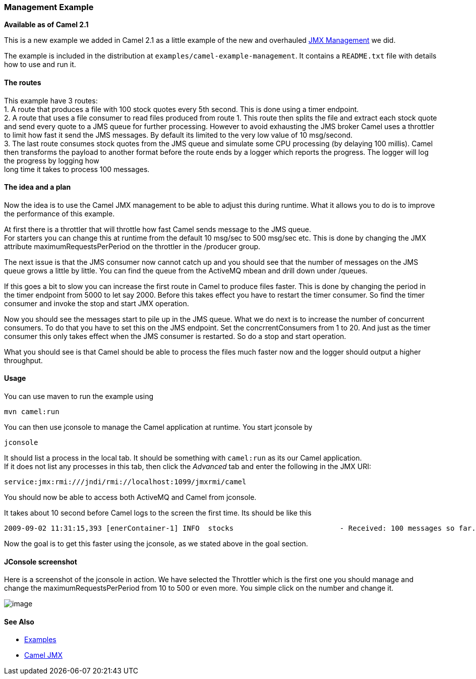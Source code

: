 [[ConfluenceContent]]
[[ManagementExample-ManagementExample]]
Management Example
~~~~~~~~~~~~~~~~~~

*Available as of Camel 2.1*

This is a new example we added in Camel 2.1 as a little example of the
new and overhauled link:camel-jmx.html[JMX Management] we did.

The example is included in the distribution at
`examples/camel-example-management`. It contains a `README.txt` file
with details how to use and run it.

[[ManagementExample-Theroutes]]
The routes
^^^^^^^^^^

This example have 3 routes: +
1. A route that produces a file with 100 stock quotes every 5th second.
This is done using a timer endpoint. +
2. A route that uses a file consumer to read files produced from route
1. This route then splits the file and extract each stock quote and send
every quote to a JMS queue for further processing. However to avoid
exhausting the JMS broker Camel uses a throttler to limit how fast it
send the JMS messages. By default its limited to the very low value of
10 msg/second. +
3. The last route consumes stock quotes from the JMS queue and simulate
some CPU processing (by delaying 100 millis). Camel then transforms the
payload to another format before the route ends by a logger which
reports the progress. The logger will log the progress by logging how +
long time it takes to process 100 messages.

[[ManagementExample-Theideaandaplan]]
The idea and a plan
^^^^^^^^^^^^^^^^^^^

Now the idea is to use the Camel JMX management to be able to adjust
this during runtime. What it allows you to do is to improve the
performance of this example.

At first there is a throttler that will throttle how fast Camel sends
message to the JMS queue. +
For starters you can change this at runtime from the default 10 msg/sec
to 500 msg/sec etc. This is done by changing the JMX attribute
maximumRequestsPerPeriod on the throttler in the /producer group.

The next issue is that the JMS consumer now cannot catch up and you
should see that the number of messages on the JMS queue grows a little
by little. You can find the queue from the ActiveMQ mbean and drill down
under /queues.

If this goes a bit to slow you can increase the first route in Camel to
produce files faster. This is done by changing the period in the timer
endpoint from 5000 to let say 2000. Before this takes effect you have to
restart the timer consumer. So find the timer consumer and invoke the
stop and start JMX operation.

Now you should see the messages start to pile up in the JMS queue. What
we do next is to increase the number of concurrent consumers. To do that
you have to set this on the JMS endpoint. Set the concrrentConsumers
from 1 to 20. And just as the timer consumer this only takes effect when
the JMS consumer is restarted. So do a stop and start operation.

What you should see is that Camel should be able to process the files
much faster now and the logger should output a higher throughput.

[[ManagementExample-Usage]]
Usage
^^^^^

You can use maven to run the example using

[source,brush:,java;,gutter:,false;,theme:,Default]
----
mvn camel:run
----

You can then use jconsole to manage the Camel application at runtime.
You start jconsole by

[source,brush:,java;,gutter:,false;,theme:,Default]
----
jconsole
----

It should list a process in the local tab. It should be something with
`camel:run` as its our Camel application. +
If it does not list any processes in this tab, then click the _Advanced_
tab and enter the following in the JMX URI:

[source,brush:,java;,gutter:,false;,theme:,Default]
----
service:jmx:rmi:///jndi/rmi://localhost:1099/jmxrmi/camel
----

You should now be able to access both ActiveMQ and Camel from jconsole.

It takes about 10 second before Camel logs to the screen the first time.
Its should be like this

[source,brush:,java;,gutter:,false;,theme:,Default]
----
2009-09-02 11:31:15,393 [enerContainer-1] INFO  stocks                         - Received: 100 messages so far. Last group took: 10354 millis which is: 9.658 messages per second. average: 9.658
----

Now the goal is to get this faster using the jconsole, as we stated
above in the goal section.

[[ManagementExample-JConsolescreenshot]]
JConsole screenshot
^^^^^^^^^^^^^^^^^^^

Here is a screenshot of the jconsole in action. We have selected the
Throttler which is the first one you should manage and change the
maximumRequestsPerPeriod from 10 to 500 or even more. You simple click
on the number and change it.

image:management-example.data/Camel%20JMX%20Console.PNG[image]

[[ManagementExample-SeeAlso]]
See Also
^^^^^^^^

* link:examples.html[Examples]
* link:camel-jmx.html[Camel JMX]
